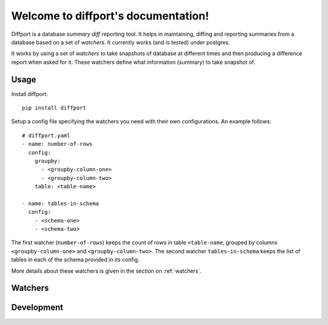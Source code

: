.. diffport documentation master file, created by
   sphinx-quickstart on Thu Jan  4 00:34:58 2018.
   You can adapt this file completely to your liking, but it should at least
   contain the root `toctree` directive.

Welcome to diffport's documentation!
====================================

.. image:: https://img.shields.io/travis/reichlab/diffport.svg?style=flat-square
    :target: https://travis-ci.org/reichlab/diffport

.. image:: https://img.shields.io/pypi/v/diffport.svg?style=flat-square
    :target: https://pypi.python.org/pypi/diffport

Diffport is a database *summary diff* reporting tool. It helps in maintaining,
diffing and reporting summaries from a database based on a set of *watchers*. It
currently works (and is tested) under postgres.

It works by using a set of *watchers* to take snapshots of database at different
times and then producing a difference report when asked for it. These watchers
define what information (summary) to take snapshot of.

.. _usage:

Usage
-----

Install diffport::

  pip install diffport

Setup a config file specifying the watchers you need with their own
configurations. An example follows::

   # diffport.yaml
   - name: number-of-rows
     config:
       groupby:
         - <groupby-column-one>
         - <groupby-column-two>
       table: <table-name>

   - name: tables-in-schema
     config:
       - <schema-one>
       - <schema-two>

The first watcher (``number-of-rows``) keeps the count of rows in table
``<table-name``, grouped by columns ``<groupby-column-one>`` and
``<groupby-column-two>``. The second watcher ``tables-in-schema`` keeps the list
of tables in each of the schema provided in *its* config.

More details about these watchers is given in the section on :ref:`watchers`.

.. _watchers:

Watchers
--------

.. _development:

Development
-----------
